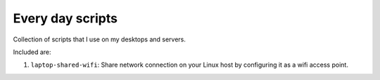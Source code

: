====================
Every day scripts
====================

Collection of scripts that I use on my desktops and servers.

Included are:

1. ``laptop-shared-wifi``: Share network connection on your Linux host by
   configuring it as a wifi access point.


